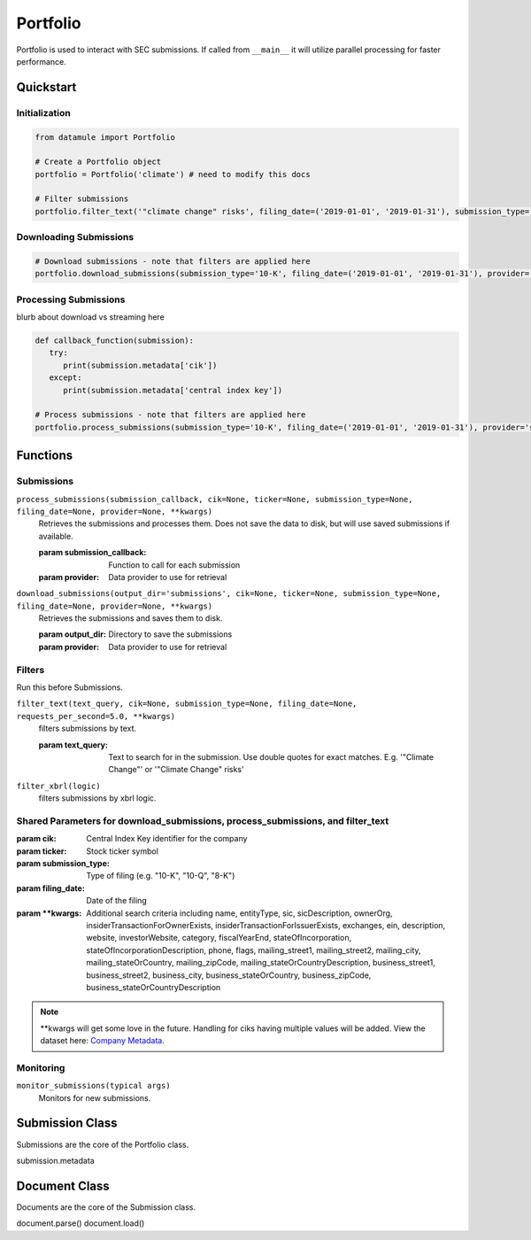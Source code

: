 Portfolio
=========

Portfolio is used to interact with SEC submissions. If called from ``__main__`` it will utilize parallel processing for faster performance.

Quickstart
----------

Initialization
~~~~~~~~~~~~~~
.. code-block:: python

   from datamule import Portfolio

   # Create a Portfolio object
   portfolio = Portfolio('climate') # need to modify this docs

   # Filter submissions
   portfolio.filter_text('"climate change" risks', filing_date=('2019-01-01', '2019-01-31'), submission_type='10-K')

Downloading Submissions
~~~~~~~~~~~~~~~~~~~~~~~

.. code-block:: python

   # Download submissions - note that filters are applied here
   portfolio.download_submissions(submission_type='10-K', filing_date=('2019-01-01', '2019-01-31'), provider='sec')

Processing Submissions
~~~~~~~~~~~~~~~~~~~~~~~

blurb about download vs streaming here

.. code-block:: python

   def callback_function(submission):
      try:
         print(submission.metadata['cik'])
      except:
         print(submission.metadata['central index key'])

   # Process submissions - note that filters are applied here
   portfolio.process_submissions(submission_type='10-K', filing_date=('2019-01-01', '2019-01-31'), provider='sec', submission_callback=callback_function)


Functions
---------

Submissions
~~~~~~~~~~~

``process_submissions(submission_callback, cik=None, ticker=None, submission_type=None, filing_date=None, provider=None, **kwargs)``
   Retrieves the submissions and processes them. Does not save the data to disk, but will use saved submissions if available.

   :param submission_callback: Function to call for each submission
   :param provider: Data provider to use for retrieval

``download_submissions(output_dir='submissions', cik=None, ticker=None, submission_type=None, filing_date=None, provider=None, **kwargs)``
   Retrieves the submissions and saves them to disk.

   :param output_dir: Directory to save the submissions
   :param provider: Data provider to use for retrieval


Filters
~~~~~~~

Run this before Submissions.

``filter_text(text_query, cik=None, submission_type=None, filing_date=None, requests_per_second=5.0, **kwargs)``
   filters submissions by text.

   :param text_query: Text to search for in the submission. Use double quotes for exact matches. E.g. '"Climate Change"' or '"Climate Change" risks'

``filter_xbrl(logic)``
   filters submissions by xbrl logic.

Shared Parameters for download_submissions, process_submissions, and filter_text
~~~~~~~~~~~~~~~~~~~~~~~~~~~~~~~~~~~~~~~~~~~~~~~~~~~~~~~~~~~~~~~~~~~~~~~~~~~~~~~~
:param cik: Central Index Key identifier for the company
:param ticker: Stock ticker symbol
:param submission_type: Type of filing (e.g. "10-K", "10-Q", "8-K")
:param filing_date: Date of the filing
:param \**kwargs: Additional search criteria including name, entityType, sic, sicDescription, 
                ownerOrg, insiderTransactionForOwnerExists, insiderTransactionForIssuerExists, 
                exchanges, ein, description, website, investorWebsite, category, 
                fiscalYearEnd, stateOfIncorporation, stateOfIncorporationDescription, phone, 
                flags, mailing_street1, mailing_street2, mailing_city, mailing_stateOrCountry, 
                mailing_zipCode, mailing_stateOrCountryDescription, business_street1, 
                business_street2, business_city, business_stateOrCountry, business_zipCode, 
                business_stateOrCountryDescription

.. note::
   \**kwargs will get some love in the future. Handling for ciks having multiple values will be added. View the dataset here: `Company Metadata <https://raw.githubusercontent.com/john-friedman/datamule-python/refs/heads/main/datamule/datamule/data/company_metadata.csv>`_.


Monitoring
~~~~~~~~~~

``monitor_submissions(typical args)``
   Monitors for new submissions.

Submission Class
----------------

Submissions are the core of the Portfolio class.

submission.metadata

Document Class
--------------

Documents are the core of the Submission class.

document.parse()
document.load()
